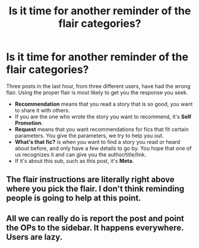 #+TITLE: Is it time for another reminder of the flair categories?

* Is it time for another reminder of the flair categories?
:PROPERTIES:
:Author: JennaSayquah
:Score: 37
:DateUnix: 1614705911.0
:DateShort: 2021-Mar-02
:FlairText: Meta
:END:
Three posts in the last hour, from three different users, have had the wrong flair. Using the proper flair is most likely to get you the response you seek.

- *Recommendation* means that you read a story that is so good, you want to share it with others.
- If you are the one who wrote the story you want to recommend, it's *Self Promotion*.
- *Request* means that you want recommendations for fics that fit certain parameters. You give the parameters, we try to help you out.
- *What's that fic?* is when you want to find a story you read or heard about before, and only have a few details to go by. You hope that one of us recognizes it and can give you the author/title/link.
- If it's about this sub, such as this post, it's *Meta*.


** The flair instructions are literally right above where you pick the flair. I don't think reminding people is going to help at this point.
:PROPERTIES:
:Author: Avalon1632
:Score: 19
:DateUnix: 1614717202.0
:DateShort: 2021-Mar-03
:END:


** All we can really do is report the post and point the OPs to the sidebar. It happens everywhere. Users are lazy.
:PROPERTIES:
:Author: NouvelleVoix
:Score: 5
:DateUnix: 1614723543.0
:DateShort: 2021-Mar-03
:END:
